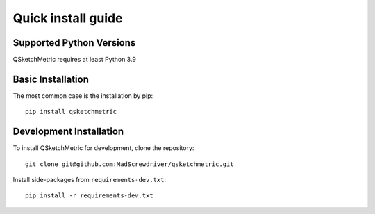 .. _installation-section:

Quick install guide
===================

Supported Python Versions
-------------------------
QSketchMetric requires at least Python 3.9

Basic Installation
------------------
The most common case is the installation by pip::

   pip install qsketchmetric

Development Installation
------------------------
To install QSketchMetric for development, clone the repository::

   git clone git@github.com:MadScrewdriver/qsketchmetric.git


Install side-packages from ``requirements-dev.txt``::

   pip install -r requirements-dev.txt
